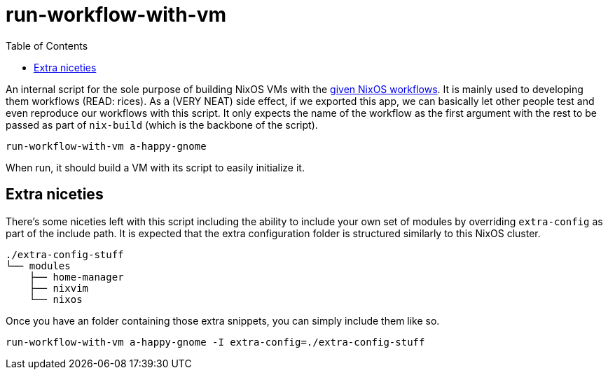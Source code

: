 = run-workflow-with-vm
:toc:

An internal script for the sole purpose of building NixOS VMs with the link:../../modules/nixos/_private/workflows[given NixOS workflows].
It is mainly used to developing them workflows (READ: rices).
As a (VERY NEAT) side effect, if we exported this app, we can basically let other people test and even reproduce our workflows with this script.
It only expects the name of the workflow as the first argument with the rest to be passed as part of `nix-build` (which is the backbone of the script).

[source, shell]
----
run-workflow-with-vm a-happy-gnome
----

When run, it should build a VM with its script to easily initialize it.


== Extra niceties

There's some niceties left with this script including the ability to include your own set of modules by overriding `extra-config` as part of the include path.
It is expected that the extra configuration folder is structured similarly to this NixOS cluster.

[source, tree]
----
./extra-config-stuff
└── modules
    ├── home-manager
    ├── nixvim
    └── nixos
----

Once you have an folder containing those extra snippets, you can simply include them like so.

[source, shell]
----
run-workflow-with-vm a-happy-gnome -I extra-config=./extra-config-stuff
----
